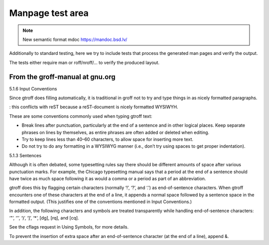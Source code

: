 ===================
 Manpage test area
===================

.. note::

  New semantic format mdoc https://mandoc.bsd.lv/

Additionally to standard testing, here we try to include tests that process
the generated man pages and verify the output.

The tests either require man or roff/nroff/... to verify the produced layout.

From the groff-manual at gnu.org
--------------------------------

5.1.6 Input Conventions

Since gtroff does filling automatically, it is traditional in groff not to try
and type things in as nicely formatted paragraphs. 

: this conflicts with reST because a reST-document is nicely formatted WYSIWYH.

These are some conventions commonly used when typing gtroff text:

* Break lines after punctuation, particularly at the end of a sentence and in
  other logical places. Keep separate phrases on lines by themselves, as entire
  phrases are often added or deleted when editing.

* Try to keep lines less than 40–60 characters, to allow space for inserting
  more text.

* Do not try to do any formatting in a WYSIWYG manner (i.e., don’t try using
  spaces to get proper indentation). 

5.1.3 Sentences

Although it is often debated, some typesetting rules say there should be
different amounts of space after various punctuation marks. For example, the
Chicago typesetting manual says that a period at the end of a sentence should
have twice as much space following it as would a comma or a period as part of
an abbreviation.

gtroff does this by flagging certain characters (normally ‘!’, ‘?’, and ‘.’) as
end-of-sentence characters. When gtroff encounters one of these characters at
the end of a line, it appends a normal space followed by a sentence space in
the formatted output. (This justifies one of the conventions mentioned in Input
Conventions.)

In addition, the following characters and symbols are treated transparently
while handling end-of-sentence characters: ‘"’, ‘'’, ‘)’, ‘]’, ‘*’, \[dg],
\[rq], and \[cq].

See the cflags request in Using Symbols, for more details.

To prevent the insertion of extra space after an end-of-sentence character (at
the end of a line), append \&. 


